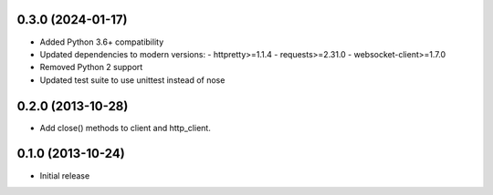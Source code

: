 0.3.0 (2024-01-17)
------------------
- Added Python 3.6+ compatibility
- Updated dependencies to modern versions:
  - httpretty>=1.1.4
  - requests>=2.31.0
  - websocket-client>=1.7.0
- Removed Python 2 support
- Updated test suite to use unittest instead of nose

0.2.0 (2013-10-28)
------------------
- Add close() methods to client and http_client.

0.1.0 (2013-10-24)
------------------
- Initial release
